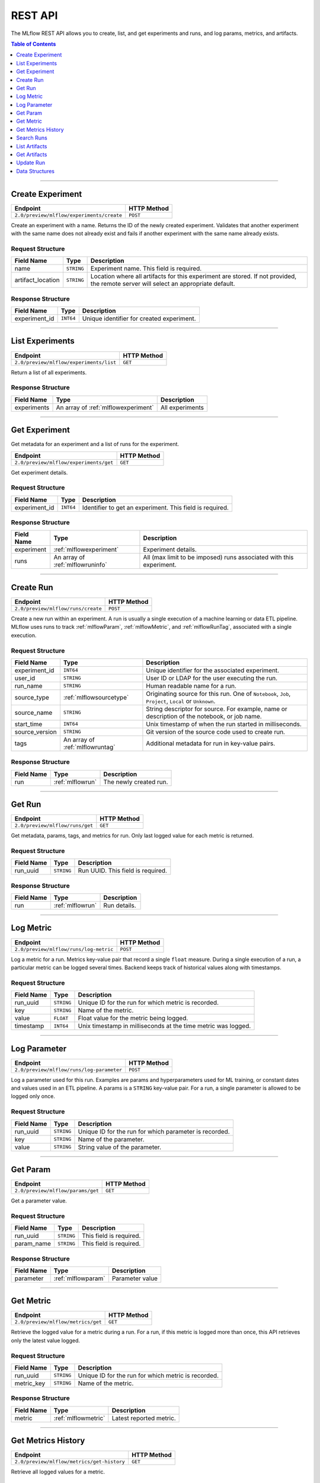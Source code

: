 
.. _rest_api:

========
REST API
========


The MLflow REST API allows you to create, list, and get experiments and runs, and log params, metrics, and artifacts.

.. contents:: Table of Contents
    :local:
    :depth: 1

===========================



.. _mlflowMlflowServicecreateExperiment:

Create Experiment
=================


+-------------------------------------------+-------------+
|                 Endpoint                  | HTTP Method |
+===========================================+=============+
| ``2.0/preview/mlflow/experiments/create`` | ``POST``    |
+-------------------------------------------+-------------+

Create an experiment with a name. Returns the ID of the newly created experiment.
Validates that another experiment with the same name does not already exist and fails if another experiment with the same name already exists.



.. _mlflowCreateExperiment:

Request Structure
-----------------






+-------------------+------------+------------------------------------------------------------------------+
|    Field Name     |    Type    |                              Description                               |
+===================+============+========================================================================+
| name              | ``STRING`` | Experiment name.                                                       |
|                   |            | This field is required.                                                |
|                   |            |                                                                        |
+-------------------+------------+------------------------------------------------------------------------+
| artifact_location | ``STRING`` | Location where all artifacts for this experiment are stored.           |
|                   |            | If not provided, the remote server will select an appropriate default. |
+-------------------+------------+------------------------------------------------------------------------+

.. _mlflowCreateExperimentResponse:

Response Structure
------------------



+---------------+------------+------------------------------------------------+
| Field Name    |    Type    | Description                                    |
+===============+============+================================================+
| experiment_id | ``INT64``  | Unique identifier for created experiment.      |
+---------------+------------+------------------------------------------------+



===========================



.. _mlflowMlflowServicelistExperiments:

List Experiments
================


+-----------------------------------------+-------------+
|                Endpoint                 | HTTP Method |
+=========================================+=============+
| ``2.0/preview/mlflow/experiments/list`` | ``GET``     |
+-----------------------------------------+-------------+

Return a list of all experiments.



.. _mlflowListExperimentsResponse:

Response Structure
------------------






+-------------+-------------------------------------+-----------------+
| Field Name  |                Type                 |   Description   |
+=============+=====================================+=================+
| experiments | An array of :ref:`mlflowexperiment` | All experiments |
+-------------+-------------------------------------+-----------------+

===========================



.. _mlflowMlflowServicegetExperiment:

Get Experiment
==============

Get metadata for an experiment and a list of runs for the experiment.

+----------------------------------------+-------------+
|                Endpoint                | HTTP Method |
+========================================+=============+
| ``2.0/preview/mlflow/experiments/get`` | ``GET``     |
+----------------------------------------+-------------+

Get experiment details.




.. _mlflowGetExperiment:

Request Structure
-----------------






+---------------+-----------+---------------------------------+
|  Field Name   |   Type    |           Description           |
+===============+===========+=================================+
| experiment_id | ``INT64`` | Identifier to get an experiment.|
|               |           | This field is required.         |
|               |           |                                 |
+---------------+-----------+---------------------------------+

.. _mlflowGetExperimentResponse:

Response Structure
------------------






+------------+----------------------------------+--------------------------------------------------------------------+
| Field Name |               Type               |                            Description                             |
+============+==================================+====================================================================+
| experiment | :ref:`mlflowexperiment`          | Experiment details.                                                |
+------------+----------------------------------+--------------------------------------------------------------------+
| runs       | An array of :ref:`mlflowruninfo` | All (max limit to be imposed) runs associated with this experiment.|
+------------+----------------------------------+--------------------------------------------------------------------+

===========================



.. _mlflowMlflowServicecreateRun:

Create Run
==========


+------------------------------------+-------------+
|              Endpoint              | HTTP Method |
+====================================+=============+
| ``2.0/preview/mlflow/runs/create`` | ``POST``    |
+------------------------------------+-------------+


Create a new run within an experiment. A run is usually a single execution of a machine learning or data ETL
pipeline. MLflow uses runs to track :ref:`mlflowParam`, :ref:`mlflowMetric`, and :ref:`mlflowRunTag`, associated with a single execution.



.. _mlflowCreateRun:

Request Structure
-----------------

+------------------+---------------------------------+---------------------------------------------------------+
| Field Name       |    Type                         | Description                                             |
+==================+=================================+=========================================================+
| experiment_id    | ``INT64``                       | Unique identifier for the associated experiment.        |
+------------------+---------------------------------+---------------------------------------------------------+
| user_id          | ``STRING``                      | User ID or LDAP for the user executing the run.         |
+------------------+---------------------------------+---------------------------------------------------------+
| run_name         | ``STRING``                      | Human readable name for a run.                          |
+------------------+---------------------------------+---------------------------------------------------------+
| source_type      | :ref:`mlflowsourcetype`         | Originating source for this run. One of ``Notebook``,   |
|                  |                                 | ``Job``, ``Project``, ``Local`` or ``Unknown``.         |
+------------------+---------------------------------+---------------------------------------------------------+
| source_name      | ``STRING``                      | String descriptor for source. For example, name         |
|                  |                                 | or description of the notebook, or job name.            |
+------------------+---------------------------------+---------------------------------------------------------+
| start_time       | ``INT64``                       | Unix timestamp of when the run started in milliseconds. |
+------------------+---------------------------------+---------------------------------------------------------+
| source_version   | ``STRING``                      | Git version of the source code used to create run.      |
+------------------+---------------------------------+---------------------------------------------------------+
| tags             | An array of :ref:`mlflowruntag` | Additional metadata for run in key-value pairs.         |
+------------------+---------------------------------+---------------------------------------------------------+


.. _mlflowCreateRunResponse:

Response Structure
------------------






+------------+----------------------+----------------------------------------+
| Field Name |         Type         | Description                            |
+============+======================+========================================+
| run        | :ref:`mlflowrun`     | The newly created run.                 |
+------------+----------------------+----------------------------------------+

===========================



.. _mlflowMlflowServicegetRun:

Get Run
=======


+---------------------------------+-------------+
|            Endpoint             | HTTP Method |
+=================================+=============+
| ``2.0/preview/mlflow/runs/get`` | ``GET``     |
+---------------------------------+-------------+

Get metadata, params, tags, and metrics for run. Only last logged value for each  metric is returned.



.. _mlflowGetRun:

Request Structure
-----------------






+------------+------------+-------------------------+
| Field Name |    Type    |       Description       |
+============+============+=========================+
| run_uuid   | ``STRING`` | Run UUID.               |
|            |            | This field is required. |
|            |            |                         |
+------------+------------+-------------------------+

.. _mlflowGetRunResponse:

Response Structure
------------------






+------------+------------------+---------------------+
| Field Name |       Type       |     Description     |
+============+==================+=====================+
| run        | :ref:`mlflowrun` | Run details.        |
+------------+------------------+---------------------+

===========================



.. _mlflowMlflowServicelogMetric:

Log Metric
==========


+----------------------------------------+-------------+
|                Endpoint                | HTTP Method |
+========================================+=============+
| ``2.0/preview/mlflow/runs/log-metric`` | ``POST``    |
+----------------------------------------+-------------+

Log a metric for a run. Metrics key-value pair that record a single ``float`` measure.
During a single execution of a run, a particular metric can be logged several times. Backend keeps track
of historical values along with timestamps.


.. _mlflowLogMetric:

Request Structure
-----------------


+------------------+--------------------+---------------------------------------------------------+
| Field Name       |    Type            | Description                                             |
+==================+====================+=========================================================+
| run_uuid         | ``STRING``         | Unique ID for the run for which metric is recorded.     |
+------------------+--------------------+---------------------------------------------------------+
| key              | ``STRING``         | Name of the metric.                                     |
+------------------+--------------------+---------------------------------------------------------+
| value            | ``FLOAT``          | Float value for the metric being logged.                |
+------------------+--------------------+---------------------------------------------------------+
| timestamp        | ``INT64``          | Unix timestamp in milliseconds at the time metric was   |
|                  |                    | logged.                                                 |
+------------------+--------------------+---------------------------------------------------------+


===========================



.. _mlflowMlflowServicelogParam:

Log Parameter
=============


+-------------------------------------------+-------------+
|                 Endpoint                  | HTTP Method |
+===========================================+=============+
| ``2.0/preview/mlflow/runs/log-parameter`` | ``POST``    |
+-------------------------------------------+-------------+


Log a parameter used for this run. Examples are params and hyperparameters used for ML training, or
constant dates and values used in an ETL pipeline. A params is a ``STRING`` key-value pair.
For a run, a single parameter is allowed to be logged only once.




.. _mlflowLogParam:

Request Structure
-----------------


+------------------+--------------------+---------------------------------------------------------+
| Field Name       |    Type            | Description                                             |
+==================+====================+=========================================================+
| run_uuid         | ``STRING``         | Unique ID for the run for which parameter is recorded.  |
+------------------+--------------------+---------------------------------------------------------+
| key              | ``STRING``         | Name of the parameter.                                  |
+------------------+--------------------+---------------------------------------------------------+
| value            | ``STRING``         | String value of the parameter.                          |
+------------------+--------------------+---------------------------------------------------------+


===========================



.. _mlflowMlflowServicegetParam:

Get Param
=================


+-----------------------------------+-------------+
|             Endpoint              | HTTP Method |
+===================================+=============+
| ``2.0/preview/mlflow/params/get`` | ``GET``     |
+-----------------------------------+-------------+

Get a parameter value.




.. _mlflowGetParam:

Request Structure
-----------------


+------------+------------+-------------------------+
| Field Name |    Type    |       Description       |
+============+============+=========================+
| run_uuid   | ``STRING`` |                         |
|            |            | This field is required. |
|            |            |                         |
+------------+------------+-------------------------+
| param_name | ``STRING`` |                         |
|            |            | This field is required. |
|            |            |                         |
+------------+------------+-------------------------+

.. _mlflowGetParamResponse:

Response Structure
------------------


+------------+--------------------+-----------------+
| Field Name |        Type        |   Description   |
+============+====================+=================+
| parameter  | :ref:`mlflowparam` | Parameter value |
+------------+--------------------+-----------------+

===========================



.. _mlflowMlflowServicegetMetric:

Get Metric
==========

+------------------------------------+-------------+
|              Endpoint              | HTTP Method |
+====================================+=============+
| ``2.0/preview/mlflow/metrics/get`` | ``GET``     |
+------------------------------------+-------------+

Retrieve the logged value for a metric during a run. For a run, if this metric is logged more than once,
this API retrieves only the latest value logged.



.. _mlflowGetMetric:

Request Structure
-----------------


+------------------+--------------------+---------------------------------------------------------+
| Field Name       |    Type            | Description                                             |
+==================+====================+=========================================================+
| run_uuid         | ``STRING``         | Unique ID for the run for which metric is recorded.     |
+------------------+--------------------+---------------------------------------------------------+
| metric_key       | ``STRING``         | Name of the metric.                                     |
+------------------+--------------------+---------------------------------------------------------+


.. _mlflowGetMetricResponse:

Response Structure
------------------



+------------+---------------------+------------------------+
| Field Name |        Type         |      Description       |
+============+=====================+========================+
| metric     | :ref:`mlflowmetric` | Latest reported metric.|
+------------+---------------------+------------------------+

===========================



.. _mlflowMlflowServicegetMetricHistory:

Get Metrics History
===================


+--------------------------------------------+-------------+
|                  Endpoint                  | HTTP Method |
+============================================+=============+
| ``2.0/preview/mlflow/metrics/get-history`` | ``GET``     |
+--------------------------------------------+-------------+

Retrieve all logged values for a metric.


.. _mlflowGetMetricHistory:

Request Structure
-----------------

+------------------+--------------------+---------------------------------------------------------+
| Field Name       |    Type            | Description                                             |
+==================+====================+=========================================================+
| run_uuid         | ``STRING``         | Unique ID for the run for which metric is recorded.     |
+------------------+--------------------+---------------------------------------------------------+
| metric_key       | ``STRING``         | Name of the metric.                                     |
+------------------+--------------------+---------------------------------------------------------+


.. _mlflowGetMetricHistoryResponse:

Response Structure
------------------



+------------+---------------------------------+-------------------------------------+
| Field Name |              Type               |             Description             |
+============+=================================+=====================================+
| metrics    | An array of :ref:`mlflowmetric` | All logged values for this metric.  |
+------------+---------------------------------+-------------------------------------+

===========================



.. _mlflowMlflowServicesearchRuns:

Search Runs
===========


+------------------------------------+-------------+
|              Endpoint              | HTTP Method |
+====================================+=============+
| ``2.0/preview/mlflow/runs/search`` | ``POST``    |
+------------------------------------+-------------+

Search for runs that satisfy expressions. Search expressions can use :ref:`mlflowMetric` and :ref:`mlflowParam` keys.


.. _mlflowSearchRuns:

Request Structure
-----------------



+-------------------+-------------------------------------------+--------------------------------------------------+
|    Field Name     |                   Type                    | Description                                      |
+===================+===========================================+==================================================+
| experiment_ids    | An array of ``INT64``                     | Identifier to get an experiment.                 |
+-------------------+-------------------------------------------+--------------------------------------------------+
| anded_expressions | An array of :ref:`mlflowsearchexpression` | Expressions describing runs.                     |
+-------------------+-------------------------------------------+--------------------------------------------------+

.. _mlflowSearchRunsResponse:

Response Structure
------------------






+------------+------------------------------+--------------------------------------+
| Field Name |             Type             | Description                          |
+============+==============================+======================================+
| runs       | An array of :ref:`mlflowrun` | Runs that match the search criteria. |
+------------+------------------------------+--------------------------------------+

===========================



.. _mlflowMlflowServicelistArtifacts:

List Artifacts
==============


+---------------------------------------+-------------+
|               Endpoint                | HTTP Method |
+=======================================+=============+
| ``2.0/preview/mlflow/artifacts/list`` | ``GET``     |
+---------------------------------------+-------------+

List artifacts.




.. _mlflowListArtifacts:

Request Structure
-----------------






+------------+------------+---------------------------------------------------------+
| Field Name |    Type    |                       Description                       |
+============+============+=========================================================+
| run_uuid   | ``STRING`` | Run UUID.                                               |
+------------+------------+---------------------------------------------------------+
| path       | ``STRING`` | The relative_path to the output base directory.         |
+------------+------------+---------------------------------------------------------+

.. _mlflowListArtifactsResponse:

Response Structure
------------------




+------------+-----------------------------------+------------------------------------------------+
| Field Name |               Type                |                  Description                   |
+============+===================================+================================================+
| root_uri   | ``STRING``                        | The root output directory for the run.         |
+------------+-----------------------------------+------------------------------------------------+
| files      | An array of :ref:`mlflowfileinfo` | File location and metadata for artifacts.      |
+------------+-----------------------------------+------------------------------------------------+

===========================



.. _mlflowMlflowServicegetArtifact:

Get Artifacts
=============


+--------------------------------------+-------------+
|               Endpoint               | HTTP Method |
+======================================+=============+
| ``2.0/preview/mlflow/artifacts/get`` | ``GET``     |
+--------------------------------------+-------------+

List artifacts.




.. _mlflowGetArtifact:

Request Structure
-----------------






+------------+------------+--------------------------------------------+
| Field Name |    Type    | Description                                |
+============+============+============================================+
| run_uuid   | ``STRING`` | Run UUID.                                  |
+------------+------------+--------------------------------------------+
| path       | ``STRING`` | Relative path from root artifact location. |
+------------+------------+--------------------------------------------+

===========================



.. _mlflowMlflowServiceupdateRun:

Update Run
==========


+------------------------------------+-------------+
|              Endpoint              | HTTP Method |
+====================================+=============+
| ``2.0/preview/mlflow/runs/update`` | ``POST``    |
+------------------------------------+-------------+


.. _mlflowUpdateRun:

Request Structure
-----------------


+------------+------------------------+------------------------------------------------------+
| Field Name |          Type          |       Description                                    |
+============+========================+======================================================+
| run_uuid   | ``STRING``             | Run UUID.                                            |
|            |                        | This field is required.                              |
|            |                        |                                                      |
+------------+------------------------+------------------------------------------------------+
| status     | :ref:`mlflowrunstatus` | Updated status of the run.                           |
+------------+------------------------+------------------------------------------------------+
| end_time   | ``INT64``              | Unix timestamp of when the run ended in milliseconds.|
+------------+------------------------+------------------------------------------------------+

.. _Mlflowadd:

Data Structures
===============



.. _mlflowExperiment:

Experiment
----------


+-------------------+------------+-------------------------------------------------------------+
|    Field Name     |    Type    |                         Description                         |
+===================+============+=============================================================+
| experiment_id     | ``INT64``  | Unique identifier for the experiment.                       |
+-------------------+------------+-------------------------------------------------------------+
| name              | ``STRING`` | Human readable name that identifies this experiment.        |
+-------------------+------------+-------------------------------------------------------------+
| artifact_location | ``STRING`` | Location where artifacts for this experiment are stored.    |
+-------------------+------------+-------------------------------------------------------------+

.. _mlflowMetric:

Metric
------


Metric associated with a run. It is represented as a key-value pair.


+------------+------------+-------------------------------------------------+
| Field Name |    Type    |                   Description                   |
+============+============+=================================================+
| key        | ``STRING`` | Key identifying this metric.                    |
+------------+------------+-------------------------------------------------+
| value      | ``FLOAT``  | Value associated with this metric.              |
+------------+------------+-------------------------------------------------+
| timestamp  | ``INT64``  | The timestamp at which this metric was recorded.|
+------------+------------+-------------------------------------------------+


.. _mlflowRun:

Run
---


+------------+----------------------+-------------+
| Field Name |         Type         | Description |
+============+======================+=============+
| info       | :ref:`mlflowruninfo` |             |
+------------+----------------------+-------------+
| data       | :ref:`mlflowrundata` |             |
+------------+----------------------+-------------+


.. _mlflowRunInfo:

RunInfo
-------


+------------------+---------------------------------+----------------------------------------------------------------------------------+
|    Field Name    |              Type               |                                   Description                                    |
+==================+=================================+==================================================================================+
| run_uuid         | ``STRING``                      | Unique identifier for the run.                                                   |
+------------------+---------------------------------+----------------------------------------------------------------------------------+
| experiment_id    | ``INT64``                       | The experiment ID.                                                               |
+------------------+---------------------------------+----------------------------------------------------------------------------------+
| name             | ``STRING``                      | Human readable name that identifies this run.                                    |
+------------------+---------------------------------+----------------------------------------------------------------------------------+
| source_type      | :ref:`mlflowsourcetype`         | Source type.                                                                     |
+------------------+---------------------------------+----------------------------------------------------------------------------------+
| source_name      | ``STRING``                      | Source identifier: GitHub URL, name of notebook, name of job, etc.               |
+------------------+---------------------------------+----------------------------------------------------------------------------------+
| user_id          | ``STRING``                      | User who initiated the run.                                                      |
+------------------+---------------------------------+----------------------------------------------------------------------------------+
| status           | :ref:`mlflowrunstatus`          | Current status of the run.                                                       |
+------------------+---------------------------------+----------------------------------------------------------------------------------+
| start_time       | ``INT64``                       | Unix timestamp of when the run started in milliseconds.                          |
+------------------+---------------------------------+----------------------------------------------------------------------------------+
| end_time         | ``INT64``                       | Unix timestamp of when the run ended in milliseconds.                            |
+------------------+---------------------------------+----------------------------------------------------------------------------------+
| source_version   | ``STRING``                      | Git commit of the code used for the run.                                         |
+------------------+---------------------------------+----------------------------------------------------------------------------------+
| entry_point_name | ``STRING``                      | Name of the entry point for the run.                                             |
+------------------+---------------------------------+----------------------------------------------------------------------------------+
| tags             | An array of :ref:`mlflowruntag` | Additional metadata key-value pairs.                                             |
+------------------+---------------------------------+----------------------------------------------------------------------------------+
| artifact_uri     | ``STRING``                      | URI of the directory where artifacts should be uploaded.                         |
|                  |                                 | This can be a local path (starting with "/"), or a distributed file system (DFS) |
|                  |                                 | path, like ``s3://bucket/directory`` or ``dbfs:/my/directory``.                  |
|                  |                                 | If not set, the local ``./mlruns`` directory is  chosen.                         |
+------------------+---------------------------------+----------------------------------------------------------------------------------+


.. _mlflowRunStatus:

RunStatus
---------


Status of a run

+-----------+----------------------------------+
|  Status   | Description                      |
+===========+==================================+
| RUNNING   | Run has been initiated.          |
+-----------+----------------------------------+
| SCHEDULED | Scheduled to run at a later time.|
+-----------+----------------------------------+
| FINISHED  | Run has completed.               |
+-----------+----------------------------------+
| FAILED    | Execution failed.                |
+-----------+----------------------------------+
| KILLED    | Was killed by user.              |
+-----------+----------------------------------+

.. _mlflowSourceType:

SourceType
----------


Originating source for a run.

+----------+----------------------------------------------------------------------------+
| Source   | Description                                                                |
+==========+============================================================================+
| NOTEBOOK | Within Databricks notebook environment.                                    |
+----------+----------------------------------------------------------------------------+
| JOB      | Scheduled or Run Now job.                                                  |
+----------+----------------------------------------------------------------------------+
| PROJECT  | As a prepackaged project: either a Docker image or GitHub source.          |
+----------+----------------------------------------------------------------------------+
| LOCAL    | Local run: CLI, IDE, or local notebook.                                    |
+----------+----------------------------------------------------------------------------+
| UNKNOWN  | Unknown source type.                                                       |
+----------+----------------------------------------------------------------------------+


.. _mlflowRunTag:

RunTag
------

Tag for a run


+------------+------------+----------------+
| Field Name |    Type    | Description    |
+============+============+================+
| key        | ``STRING`` | The tag key.   |
+------------+------------+----------------+
| value      | ``STRING`` | The tag value. |
+------------+------------+----------------+


.. _mlflowRunData:

RunData
-------


+------------+---------------------------------+-------------+
| Field Name |              Type               | Description |
+============+=================================+=============+
| metrics    | An array of :ref:`mlflowmetric` | Metrics     |
+------------+---------------------------------+-------------+
| params     | An array of :ref:`mlflowparam`  | Params      |
+------------+---------------------------------+-------------+


.. _mlflowParam:

Param
-----


Parameters associated with a run: key-value pair of strings.


+------------+------------+--------------------------------+
| Field Name |    Type    |        Description             |
+============+============+================================+
| key        | ``STRING`` | Key identifying this parameter.|
+------------+------------+--------------------------------+
| value      | ``STRING`` | Value for this parameter.      |
+------------+------------+--------------------------------+


.. _mlflowFileInfo:

FileInfo
--------


+------------+------------+---------------------------------------------------------------+
| Field Name |    Type    | Description                                                   |
+============+============+===============================================================+
| path       | ``STRING`` | The relative path to the ``root_output_uri`` for the run.     |
+------------+------------+---------------------------------------------------------------+
| is_dir     | ``BOOL``   | Whether the file is a directory.                              |
+------------+------------+---------------------------------------------------------------+
| file_size  | ``INT64``  | File size in bytes. Unset for directories.                    |
+------------+------------+---------------------------------------------------------------+



.. _mlflowSearchExpression:

SearchExpression
----------------


+-----------------------------+-------------------------------------------------------------------------------+---------------------+
|         Field Name          |                                     Type                                      |    Description      |
+=============================+===============================================================================+=====================+
| ``metric`` OR ``parameter`` | :ref:`mlflowmetricsearchexpression` OR :ref:`mlflowparametersearchexpression` | ``AND`` ed list of  |
|                             |                                                                               | search expressions. |
+-----------------------------+-------------------------------------------------------------------------------+---------------------+



.. _mlflowMetricSearchExpression:

MetricSearchExpression
----------------------


+------------+--------------------------+-------------------------------------+
| Field Name |           Type           |  Description                        |
+============+==========================+=====================================+
| float      | :ref:`mlflowfloatclause` | Float clause for comparison.        |
+------------+--------------------------+-------------------------------------+
| key        | ``STRING``               | :ref:`mlflowMetric` key for search. |
+------------+--------------------------+-------------------------------------+



.. _mlflowParameterSearchExpression:

ParameterSearchExpression
-------------------------



+------------+---------------------------+------------------------------------+
| Field Name |           Type            |   Description                      |
+============+===========================+====================================+
| ``string`` | :ref:`mlflowstringclause` | String clause for comparison.      |
+------------+---------------------------+------------------------------------+
| key        | ``STRING``                | :ref:`mlflowParam` key for search. |
+------------+---------------------------+------------------------------------+


.. _mlflowStringClause:

StringClause
------------



+------------+------------+------------------------------+
| Field Name |    Type    |       Description            |
+============+============+==============================+
| comparator | ``STRING`` | OneOf (``==``, ``!=``, ``~``)|
+------------+------------+------------------------------+
| value      | ``STRING`` | String value for comparison. |
+------------+------------+------------------------------+

.. _mlflowFloatClause:

Float Clause
------------


+------------+------------+------------------------------------------------------+
| Field Name |    Type    |               Description                            |
+============+============+======================================================+
| comparator | ``STRING`` | OneOf (``>``, ``>=``, ``==``, ``!=``, ``<=``, ``<``) |
+------------+------------+------------------------------------------------------+
| value      | ``FLOAT``  | Float value for comparison.                          |
+------------+------------+------------------------------------------------------+
